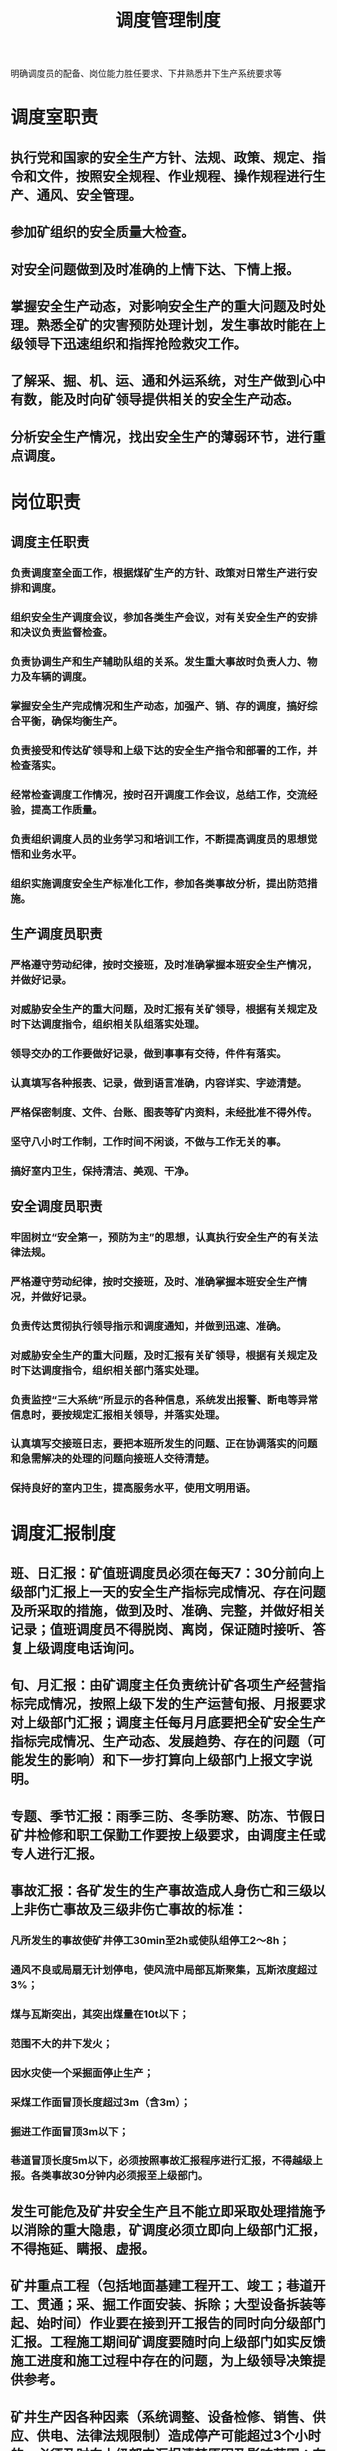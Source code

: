 :PROPERTIES:
:ID:       810cbc11-0c1e-412d-8e32-698f09513971
:END:
#+title: 调度管理制度
明确调度员的配备、岗位能力胜任要求、下井熟悉井下生产系统要求等
* 调度室职责
** 执行党和国家的安全生产方针、法规、政策、规定、指令和文件，按照安全规程、作业规程、操作规程进行生产、通风、安全管理。
** 参加矿组织的安全质量大检查。
** 对安全问题做到及时准确的上情下达、下情上报。
** 掌握安全生产动态，对影响安全生产的重大问题及时处理。熟悉全矿的灾害预防处理计划，发生事故时能在上级领导下迅速组织和指挥抢险救灾工作。
** 了解采、掘、机、运、通和外运系统，对生产做到心中有数，能及时向矿领导提供相关的安全生产动态。
** 分析安全生产情况，找出安全生产的薄弱环节，进行重点调度。
* 岗位职责
** 调度主任职责
*** 负责调度室全面工作，根据煤矿生产的方针、政策对日常生产进行安排和调度。
*** 组织安全生产调度会议，参加各类生产会议，对有关安全生产的安排和决议负责监督检查。
*** 负责协调生产和生产辅助队组的关系。发生重大事故时负责人力、物力及车辆的调度。
*** 掌握安全生产完成情况和生产动态，加强产、销、存的调度，搞好综合平衡，确保均衡生产。
*** 负责接受和传达矿领导和上级下达的安全生产指令和部署的工作，并检查落实。
*** 经常检查调度工作情况，按时召开调度工作会议，总结工作，交流经验，提高工作质量。
*** 负责组织调度人员的业务学习和培训工作，不断提高调度员的思想觉悟和业务水平。
*** 组织实施调度安全生产标准化工作，参加各类事故分析，提出防范措施。
** 生产调度员职责
*** 严格遵守劳动纪律，按时交接班，及时准确掌握本班安全生产情况，并做好记录。
*** 对威胁安全生产的重大问题，及时汇报有关矿领导，根据有关规定及时下达调度指令，组织相关队组落实处理。
*** 领导交办的工作要做好记录，做到事事有交待，件件有落实。
*** 认真填写各种报表、记录，做到语言准确，内容详实、字迹清楚。
*** 严格保密制度、文件、台账、图表等矿内资料，未经批准不得外传。
*** 坚守八小时工作制，工作时间不闲谈，不做与工作无关的事。
*** 搞好室内卫生，保持清洁、美观、干净。
** 安全调度员职责
*** 牢固树立“安全第一，预防为主”的思想，认真执行安全生产的有关法律法规。
*** 严格遵守劳动纪律，按时交接班，及时、准确掌握本班安全生产情况，并做好记录。
*** 负责传达贯彻执行领导指示和调度通知，并做到迅速、准确。
*** 对威胁安全生产的重大问题，及时汇报有关矿领导，根据有关规定及时下达调度指令，组织相关部门落实处理。
*** 负责监控“三大系统”所显示的各种信息，系统发出报警、断电等异常信息时，要按规定汇报相关领导，并落实处理。
*** 认真填写交接班日志，要把本班所发生的问题、正在协调落实的问题和急需解决的处理的问题向接班人交待清楚。
*** 保持良好的室内卫生，提高服务水平，使用文明用语。
* 调度汇报制度
** 班、日汇报：矿值班调度员必须在每天7：30分前向上级部门汇报上一天的安全生产指标完成情况、存在问题及所采取的措施，做到及时、准确、完整，并做好相关记录；值班调度员不得脱岗、离岗，保证随时接听、答复上级调度电话询问。
** 旬、月汇报：由矿调度主任负责统计矿各项生产经营指标完成情况，按照上级下发的生产运营旬报、月报要求对上级部门汇报；调度主任每月月底要把全矿安全生产指标完成情况、生产动态、发展趋势、存在的问题（可能发生的影响）和下一步打算向上级部门上报文字说明。
** 专题、季节汇报：雨季三防、冬季防寒、防冻、节假日矿井检修和职工保勤工作要按上级要求，由调度主任或专人进行汇报。
** 事故汇报：各矿发生的生产事故造成人身伤亡和三级以上非伤亡事故及三级非伤亡事故的标准：
*** 凡所发生的事故使矿井停工30min至2h或使队组停工2～8h；
*** 通风不良或局扇无计划停电，使风流中局部瓦斯聚集，瓦斯浓度超过3%；
*** 煤与瓦斯突出，其突出煤量在10t以下；
*** 范围不大的井下发火；
*** 因水灾使一个采掘面停止生产；
*** 采煤工作面冒顶长度超过3m（含3m）；
*** 掘进工作面冒顶3m以下；
*** 巷道冒顶长度5m以下，必须按照事故汇报程序进行汇报，不得越级上报。各类事故30分钟内必须报至上级部门。
** 发生可能危及矿井安全生产且不能立即采取处理措施予以消除的重大隐患，矿调度必须立即向上级部门汇报，不得拖延、瞒报、虚报。
** 矿井重点工程（包括地面基建工程开工、竣工；巷道开工、贯通；采、掘工作面安装、拆除；大型设备拆装等起、始时间）作业要在接到开工报告的同时向分级部门汇报。工程施工期间矿调度要随时向上级部门如实反馈施工进度和施工过程中存在的问题，为上级领导决策提供参考。
** 矿井生产因各种因素（系统调整、设备检修、销售、供应、供电、法律法规限制）造成停产可能超过3个小时的，必须及时向上级部门汇报清楚原因及影响范围；有计划的影响可能超过8个小时的，必须提前向上级部门提交书面报告。
** 对违反汇报制度的队组和个人，处理办法参照《煤矿调度工作考核规定》严格执行。
* 信息汇总分析制度
调度室是矿生产管理指挥中心，负责全矿日常生产管理和指挥工作。组织完成全矿原煤产量、生产进尺、开拓进尺、重点工程等各项生产计划。为了贯彻“安全第一、预防为主”的安全生产方针，严格按照煤矿“三大规程”指挥生产，现特制定本制度。
** 调度人员核对各队组、班组当班作业计划、任务，统计好各班组的当班作业计划和出勤人数。查看上班的调度记录，熟悉情况，并及时与基层队组联系当班计划落实情况， 明确当班的重点、关键，写明上班未完成的事项。
** 班中定时队组生产的完成情况及存在问题，解决好生产、安全上出现的问题，做好记录。重大问题及时向值班领导或有关领导请示汇报，以便做出妥善处理。
** 每个小班班末听基层小班的汇报，做好记录，并协助值班领导汇总下一班的生产计划和安全中应注意的事项。
** 一个工作日结束后，做好三个小班的生产指标完成情况汇总，填写好调度日志，向上一级调度室汇报，并做好三个小班的生产安全情况分析，填写好日报、材料，由值班领导在早调度会上汇报全天安全生产情况。领导在会上的指示，要做好记录，并认真传达或贯彻执行。
** 每日、旬、月的作业计划完成数据，日常发生的职 工伤亡事故和生产事故以及采掘出勤等，要做好统计和分析。
** 在日常工作中，认真接好上级调度通知通报并负责落实，并做好记录，办好领导交办事项，落实好基层要求解决的问题。
** 当一个月的各项调度工作结束之后，要将调度记录、台帐、文件及各种分析资料整理存档，妥善保管。
** 值班期间如发生工伤或非人身事故 （轻伤及以上的人身事故、重大侥幸事故，或影响二十分钟以上的生产事故），值班人员必须及时组织有关部门进行分析，分析事故经过、伤情、责任等，汇报分管领导，并在第二天的调度会议上汇报值班期间的安全生产情况时， 一并汇报事故情况。
** 影响生产的各类事故，调度室做好详细记录，并做到一事故一分析，对分析出的问题由相关部门或队组负责落实解决。事故分析由分管领导或相关科室负责人员组织， 分析找出责任队组及责任人，并拿出处理意见及接受教训、采取措施等。 影响生产的事故能够分析的必须当天分析，并将分析结果和处理意见在第二天早调度会上汇报，当天不能分析的调度室做好记录，由分管领导第二天组织分析后再汇报。
** 矿内部传递信息、 汇总信息的处理程序。
*** 部门信息的处理程序， 部门信息管理工作是矿信息管理工作的重点，在部门管理职能方面，信息采集、传递、存储、汇总程序要明确，细致分工。部门负责人依据部门的分工、管理对象、管理专业不同，建立相关信息传递、汇总渠道，建立相关或类似信息的分析数据库，认真做好信息存储工作，为以后矫正矿安全生产经营活动中存在的偏差提供可参考的依据。
*** 基层队组信息处理程序，基层队组信息是矿信息管理的重要组成部分，提供的原始信息，必须实事求是，并反馈、汇 总到现场和相关部门，对于原始信息的存储要有全面的记录。
** 信息级别的划分
*** 一级：重大安全隐患，上级指示，方针、政策、政令、决策，电视电话会议，重大事故 追查通报，重要通知，机要、机密资料，矿领导的指示、命令或工作安排。
*** 二级：一 般安全隐患，检查、考核结果，矿颁发文件，报出报表，一般事故追查通报。
*** 三级：管理制度，申请、计划、请示，报告，技术措施、方案及贯彻记录，会议通知。
*** 四级：检修、维护记录，材料消耗、发放记录，日常报表，验收记录，日常记录，学习资料、记录，会议记录。
*** 五级：口头汇报材料。
** 调度室收集到的信息，根据种类、信息级别进行汇总，每天、每旬、每月、每季度的汇总按照安全隐患级别进行分析，分析后做出天、旬、月、年总结报告，汇报矿长、安全副矿长、总工程师及相关领导。
* 调度人员入井制度
在调度室正副主任的领导下，深入井下施工现场，监督施工队组的安全和工程质量，协调各施工队组的生产组织，严格考核施工队组的工程，落实各施工队组完成领导安排的各项工作。
** 每天下井人员在调度室集中，听侯本日安排。
** 发现的问题及时安排处理，如具备处理条件及时与调度联系，以便随后安排处理。
** 入井到位后，及时了解施工现场的状况：施工人员、工程量、组织情况等，及时向调度室汇报。
** 将本班目前工程的施工现状汇报调度室，同时需下班处理的问题、下班需注意的事项一并汇报到调度室，以便工作的正常安排。
** 出井后，要将本班施工情况填写在记录上，以便月底汇总时使用，并将本班情况汇报有关领导。
** 调度人员有权利、有义务在现场协调各队组的施工组织，不听指挥者，一律严加处罚。
** 调度人员每月下井不得低于2次。
** 违反以上每一条，处以50元的罚款。
** 无故不下者罚款100元。
* 业务学习制度
为了进一步提高调度质量，充分发挥调度在生产中的指挥协调作用，特制定调度业务学习制度。
** 学习原则
*** 理论与实践相结合的原则，结合井下生产实际情况，要学以自用，使所学的理论知识能够为矿井安全生产服务。
*** 因地制宜的原则，本学习计划以自学为主，对专业性较强的有关知识，请矿的工程技术人员和专业技术人员作辅导。
*** 循序渐进的原则，运用科学的学习方法，扎扎实实的从基础理论学起，结合工作中的经验逐步提高。
** 学习目标
*** 通过培训学习，使调度人员进一步掌握《[[id:b71952b6-3391-434f-a727-1a41ed3d8883][煤矿安全规程]]》，《[[id:2953dbdb-3582-4cd5-bc41-c11f844cb642][作业规程]]》、《[[id:b1eb1733-d9bb-4641-a5c2-c25ff4cfb538][操作规程]]》，掌握了各种规程，做到按章指挥矿井生产，达到无“三违”现象发生的目标。
*** 熟悉调度业务理论知识，掌握调度的应知应会内容，能够胜任调度本职工作，通过学习逐步提高业务水平和工作质量，在原来调度工作的基础上有明显提高。
** 学习办法及纪律
*** 每月调度室人员进行一次集中学习，主要学习上级及矿的规章制度，法律、法规及规程措施等，使调度员熟悉各种规章制度，做到按章指挥矿井安全生产。
*** 每月请工程技术人员给调度员进行培训，主要学习采、掘、机电、运输、通风等方面的专业知识。使调度员熟悉矿井各系统的知识，做到指挥生产有序、合理。
*** 每月组织调度员深入现场不少于2次，让调度员熟悉现场情况，做到指挥生产不盲目。
*** 每个季度进行一次考试，主要考核调度员对各专业及现场的熟悉和理解程度，按照考试成绩有针对性的进行培训。让培训学习成为提高调度员业务水平的有效手段，使调度业务水平不断提升，更好的为矿井安全生产服务。
** 业务学习考核
*** 矿调度室主任每个季度组织全矿基层调度员考试一次，考试内容包括（煤矿安全生产法律法规、上级和矿规章制度、采、掘、机电、运输、通风及调度指挥、应急救援）等方面的专业知识。
*** 考核办法：经考试评分，奖励第一名300元；第二名200元；第三名100元，考试分数达不到70分的罚款100元。
* 文档管理制度
调度文档管理分为图表、台账、记录簿、在屏幕显示牌板等管理。
** 图表。调度室各种图表必须及时填绘和修订，与实际情况相符合，图表必须归档管理。
** 台账。
*** 综合台账应当记录当班生产计划完成情况、安全生产情况，重点工程和重点工作调度情况，安全生产中出现的问题和处理情况，领导值班、下井带班及入井人数情况，领导交办工作及落实情况等。
*** 综合台账应内容完整，数据准确，账面整洁，字迹工整。
*** 综合台账可采用计算机电子台账。
*** 按日原煤产量、洗精煤产量、煤炭库存量、月及年累计完成量、综合进尺、开拓进尺、日月年累计完成进尺进行分项或统一的建立统计台账。
** 记录簿。建立以下记录簿，并存档管理。调度值班记录、领导值班、下井带班记录（由带班领导填写）、调度员交接班记录、安全生产例会记录、生产安全事故（突发事故）分析统计记录。
** 大屏幕显示牌板。
*** 大屏幕显示牌板应正常显示调度统计报表、重点安全生产信息。
*** 主要设备和重点安全生产环节工业视频监控。
*** 矿井安全监测监控系统、井下人员定位系统等终端显
*** 牌板显示的数据应准确，实时集中监控。
** 调度文档保存时间不低于2年。
